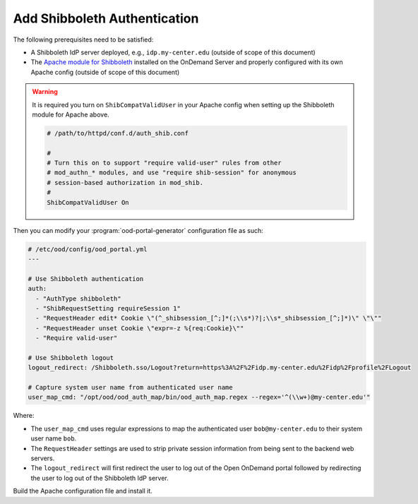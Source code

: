 .. _add-shibboleth-authentication:

Add Shibboleth Authentication
-----------------------------

The following prerequisites need to be satisfied:

- A Shibboleth IdP server deployed, e.g., ``idp.my-center.edu`` (outside of
  scope of this document)
- The `Apache module for Shibboleth`_ installed on the OnDemand Server and
  properly configured with its own Apache config (outside of scope of this
  document)

.. warning::

   It is required you turn on ``ShibCompatValidUser`` in your Apache config
   when setting up the Shibboleth module for Apache above.

   .. code-block:: apache

      # /path/to/httpd/conf.d/auth_shib.conf

      #
      # Turn this on to support "require valid-user" rules from other
      # mod_authn_* modules, and use "require shib-session" for anonymous
      # session-based authorization in mod_shib.
      #
      ShibCompatValidUser On

Then you can modify your :program:`ood-portal-generator` configuration file as
such:

.. code-block:: yaml

   # /etc/ood/config/ood_portal.yml
   ---

   # Use Shibboleth authentication
   auth:
     - "AuthType shibboleth"
     - "ShibRequestSetting requireSession 1"
     - "RequestHeader edit* Cookie \"(^_shibsession_[^;]*(;\\s*)?|;\\s*_shibsession_[^;]*)\" \"\""
     - "RequestHeader unset Cookie \"expr=-z %{req:Cookie}\""
     - "Require valid-user"

   # Use Shibboleth logout
   logout_redirect: /Shibboleth.sso/Logout?return=https%3A%2F%2Fidp.my-center.edu%2Fidp%2Fprofile%2FLogout

   # Capture system user name from authenticated user name
   user_map_cmd: "/opt/ood/ood_auth_map/bin/ood_auth_map.regex --regex='^(\\w+)@my-center.edu'"


Where:

- The ``user_map_cmd`` uses regular expressions to map the authenticated user
  ``bob@my-center.edu`` to their system user name ``bob``.
- The ``RequestHeader`` settings are used to strip private session information
  from being sent to the backend web servers.
- The ``logout_redirect`` will first redirect the user to log out of the Open
  OnDemand portal followed by redirecting the user to log out of the Shibboleth
  IdP server.

Build the Apache configuration file and install it.

.. _apache module for shibboleth: https://wiki.shibboleth.net/confluence/display/SHIB2/NativeSPApacheConfig
